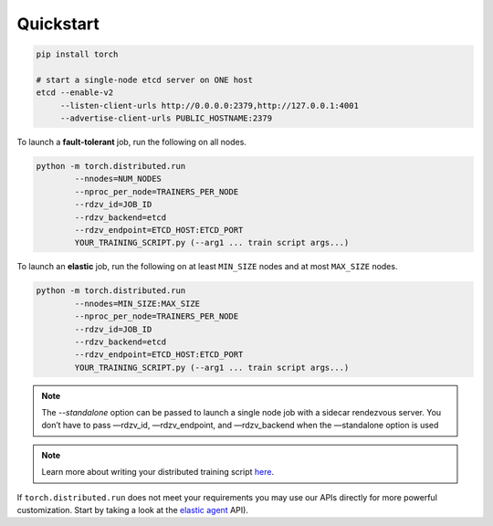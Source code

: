Quickstart
===========

.. code-block:: bash

   pip install torch

   # start a single-node etcd server on ONE host
   etcd --enable-v2
        --listen-client-urls http://0.0.0.0:2379,http://127.0.0.1:4001
        --advertise-client-urls PUBLIC_HOSTNAME:2379

To launch a **fault-tolerant** job, run the following on all nodes.

.. code-block:: bash

    python -m torch.distributed.run
            --nnodes=NUM_NODES
            --nproc_per_node=TRAINERS_PER_NODE
            --rdzv_id=JOB_ID
            --rdzv_backend=etcd
            --rdzv_endpoint=ETCD_HOST:ETCD_PORT
            YOUR_TRAINING_SCRIPT.py (--arg1 ... train script args...)


To launch an **elastic** job, run the following on at least ``MIN_SIZE`` nodes
and at most ``MAX_SIZE`` nodes.

.. code-block:: bash

    python -m torch.distributed.run
            --nnodes=MIN_SIZE:MAX_SIZE
            --nproc_per_node=TRAINERS_PER_NODE
            --rdzv_id=JOB_ID
            --rdzv_backend=etcd
            --rdzv_endpoint=ETCD_HOST:ETCD_PORT
            YOUR_TRAINING_SCRIPT.py (--arg1 ... train script args...)


.. note:: The `--standalone` option can be passed to launch a single node job with
          a sidecar rendezvous server. You don’t have to pass —rdzv_id, —rdzv_endpoint,
          and —rdzv_backend when the —standalone option is used


.. note:: Learn more about writing your distributed training script
          `here <train_script.html>`_.

If ``torch.distributed.run`` does not meet your requirements
you may use our APIs directly for more powerful customization. Start by
taking a look at the `elastic agent <agent.html>`_ API).
